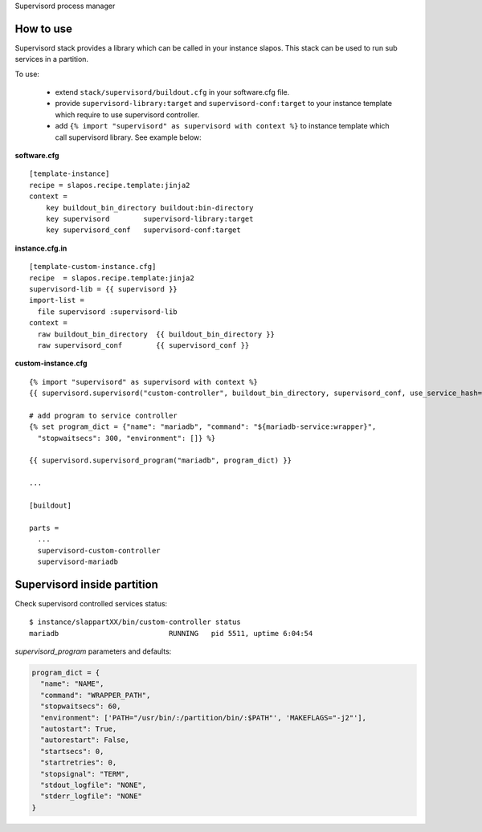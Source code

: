 Supervisord process manager

How to use
==========

Supervisord stack provides a library which can be called in your instance slapos. This stack can be used to run sub services in a partition.

To use:

 * extend ``stack/supervisord/buildout.cfg`` in your software.cfg file.
 * provide ``supervisord-library:target`` and ``supervisord-conf:target`` to your instance template which require to use supervisord controller.
 * add ``{% import "supervisord" as supervisord with context %}`` to instance template which call supervisord library. See example below:

**software.cfg**
::

  [template-instance]
  recipe = slapos.recipe.template:jinja2
  context =
      key buildout_bin_directory buildout:bin-directory
      key supervisord        supervisord-library:target
      key supervisord_conf   supervisord-conf:target

**instance.cfg.in**
::

    [template-custom-instance.cfg]
    recipe  = slapos.recipe.template:jinja2
    supervisord-lib = {{ supervisord }}
    import-list =
      file supervisord :supervisord-lib
    context =
      raw buildout_bin_directory  {{ buildout_bin_directory }}
      raw supervisord_conf        {{ supervisord_conf }}


**custom-instance.cfg**
::

  {% import "supervisord" as supervisord with context %}
  {{ supervisord.supervisord("custom-controller", buildout_bin_directory, supervisord_conf, use_service_hash=False) }}

  # add program to service controller
  {% set program_dict = {"name": "mariadb", "command": "${mariadb-service:wrapper}",
    "stopwaitsecs": 300, "environment": []} %}

  {{ supervisord.supervisord_program("mariadb", program_dict) }}

  ...
  
  [buildout]
  
  parts = 
    ...
    supervisord-custom-controller
    supervisord-mariadb


Supervisord inside partition
============================

Check supervisord controlled services status:
::

  $ instance/slappartXX/bin/custom-controller status
  mariadb                          RUNNING   pid 5511, uptime 6:04:54


`supervisord_program` parameters and defaults:

.. code-block:: python

  program_dict = {
    "name": "NAME",
    "command": "WRAPPER_PATH",
    "stopwaitsecs": 60,
    "environment": ['PATH="/usr/bin/:/partition/bin/:$PATH"', 'MAKEFLAGS="-j2"'],
    "autostart": True,
    "autorestart": False,
    "startsecs": 0,
    "startretries": 0,
    "stopsignal": "TERM",
    "stdout_logfile": "NONE",
    "stderr_logfile": "NONE"
  }

